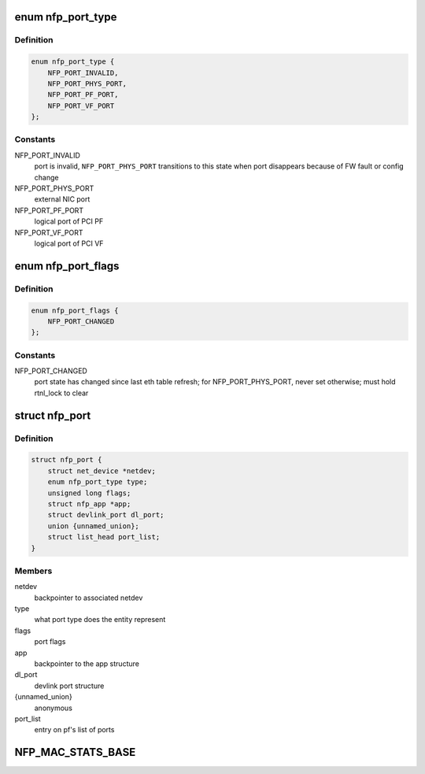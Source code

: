 .. -*- coding: utf-8; mode: rst -*-
.. src-file: drivers/net/ethernet/netronome/nfp/nfp_port.h

.. _`nfp_port_type`:

enum nfp_port_type
==================

.. c:type:: enum nfp_port_type

    type of port NFP can switch traffic to

.. _`nfp_port_type.definition`:

Definition
----------

.. code-block:: c

    enum nfp_port_type {
        NFP_PORT_INVALID,
        NFP_PORT_PHYS_PORT,
        NFP_PORT_PF_PORT,
        NFP_PORT_VF_PORT
    };

.. _`nfp_port_type.constants`:

Constants
---------

NFP_PORT_INVALID
    port is invalid, \ ``NFP_PORT_PHYS_PORT``\  transitions to this
    state when port disappears because of FW fault or config
    change

NFP_PORT_PHYS_PORT
    external NIC port

NFP_PORT_PF_PORT
    logical port of PCI PF

NFP_PORT_VF_PORT
    logical port of PCI VF

.. _`nfp_port_flags`:

enum nfp_port_flags
===================

.. c:type:: enum nfp_port_flags

    port flags (can be type-specific)

.. _`nfp_port_flags.definition`:

Definition
----------

.. code-block:: c

    enum nfp_port_flags {
        NFP_PORT_CHANGED
    };

.. _`nfp_port_flags.constants`:

Constants
---------

NFP_PORT_CHANGED
    port state has changed since last eth table refresh;
    for NFP_PORT_PHYS_PORT, never set otherwise; must hold
    rtnl_lock to clear

.. _`nfp_port`:

struct nfp_port
===============

.. c:type:: struct nfp_port

    structure representing NFP port

.. _`nfp_port.definition`:

Definition
----------

.. code-block:: c

    struct nfp_port {
        struct net_device *netdev;
        enum nfp_port_type type;
        unsigned long flags;
        struct nfp_app *app;
        struct devlink_port dl_port;
        union {unnamed_union};
        struct list_head port_list;
    }

.. _`nfp_port.members`:

Members
-------

netdev
    backpointer to associated netdev

type
    what port type does the entity represent

flags
    port flags

app
    backpointer to the app structure

dl_port
    devlink port structure

{unnamed_union}
    anonymous


port_list
    entry on pf's list of ports

.. _`nfp_mac_stats_base`:

NFP_MAC_STATS_BASE
==================

.. c:function::  NFP_MAC_STATS_BASE()

    0x0200) all counters are 64bit.

.. This file was automatic generated / don't edit.

